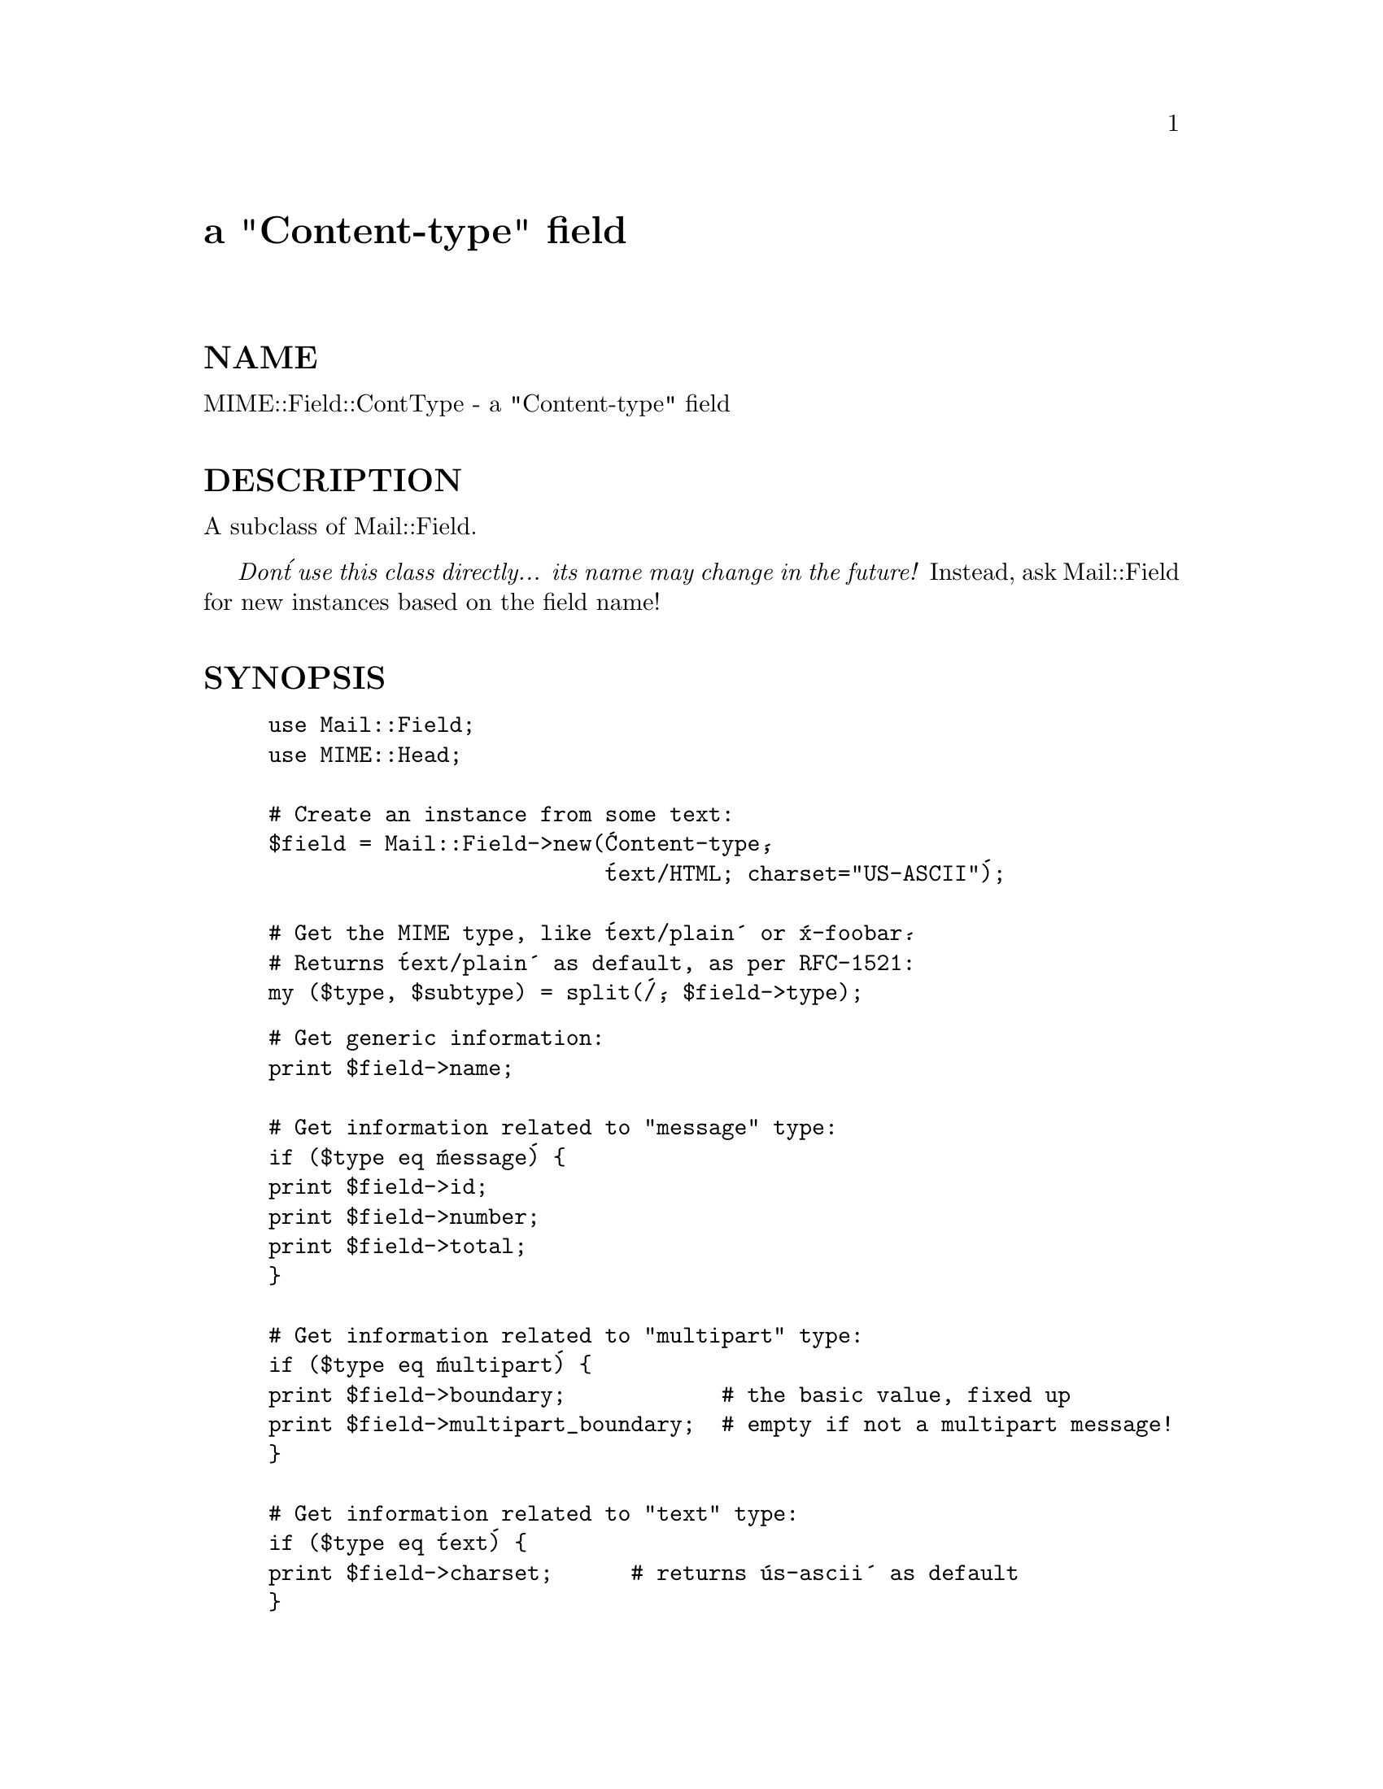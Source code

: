 @node MIME/Field/ContType, MIME/Field/ParamVal, MIME/Field/ContDisp, Module List
@unnumbered a "Content-type" field


@unnumberedsec NAME

MIME::Field::ContType - a "Content-type" field

@unnumberedsec DESCRIPTION

A subclass of Mail::Field.

@emph{Don@'t use this class directly... its name may change in the future!}
Instead, ask Mail::Field for new instances based on the field name!

@unnumberedsec SYNOPSIS

@example
use Mail::Field;
use MIME::Head;

# Create an instance from some text:
$field = Mail::Field->new(@'Content-type@', 
                          @'text/HTML; charset="US-ASCII"@');

# Get the MIME type, like @'text/plain@' or @'x-foobar@'.
# Returns @'text/plain@' as default, as per RFC-1521:
my ($type, $subtype) = split(@'/@', $field->type);
@end example

@example
# Get generic information:
print $field->name;

# Get information related to "message" type:
if ($type eq @'message@') @{
	print $field->id;
	print $field->number;
	print $field->total;
@}

# Get information related to "multipart" type:
if ($type eq @'multipart@') @{
	print $field->boundary;            # the basic value, fixed up
	print $field->multipart_boundary;  # empty if not a multipart message!
@}

# Get information related to "text" type:
if ($type eq @'text@') @{
	print $field->charset;      # returns @'us-ascii@' as default
@}     
@end example

@unnumberedsec NOTES

Since nearly all (if not all) parameters must have non-empty values
to be considered valid, we just return the empty string to signify 
missing fields.  If you need to get the @emph{real} underlying value,
use the inherited @code{param()} method (which returns undef if the 
parameter is missing).

@unnumberedsec PUBLIC INTERFACE

@table @asis
@item boundary
Return the boundary field.  The boundary is returned exactly 
as given in the @code{Content-type:} field; that is, the leading 
double-hyphen (@code{--}) is @emph{not} prepended.

(Well, @emph{almost} exactly... from RFC-1521:

@example
(If a boundary appears to end with white space, the white space 
must be presumed to have been added by a gateway, and must be deleted.)  
@end example

so we oblige and remove any trailing spaces.)

Returns the empty string if there is no boundary, or if the boundary is
illegal (e.g., if it is empty after all trailing whitespace has been
removed).

@item multipart_boundary
Like @code{boundary()}, except that this will also return the empty
string if the message is not a multipart message.  In other words,
there@'s an automatic sanity check.

@item type
Try real hard to determine the content type (e.g., @code{"text/plain"},
@code{"image/gif"}, @code{"x-weird-type"}, which is returned 
in all-lowercase.  

A happy thing: the following code will work just as you would want,
even if there@'s no subtype (as in @code{"x-weird-type"})... in such a case,
the $subtype would simply be the empty string:

@example
($type, $subtype) = split(@'/@', $head->mime_type);
@end example

If the content-type information is missing, it defaults to @code{"text/plain"}, 
as per RFC-1521:

@example
Default RFC-822 messages are typed by this protocol as plain text in
the US-ASCII character set, which can be explicitly specified as
"Content-type: text/plain; charset=us-ascii".  If no Content-Type is
specified, this default is assumed.  
@end example

If @emph{just} the subtype is missing (a syntax error unless the type
begins with @code{"x-"}, but we@'ll tolerate it, since some brain-dead mailers 
actually do this), then it simply is not reported; e.g., 
@code{"Content-type: TEXT"} is returned simply as @code{"text"}.

If the content type is present but can@'t be parsed at all (yow!), 
the empty string is returned.

@end table
